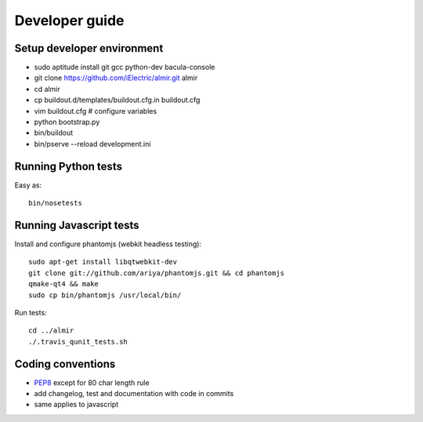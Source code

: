 Developer guide
===============

Setup developer environment
---------------------------

* sudo aptitude install git gcc python-dev bacula-console
* git clone https://github.com/iElectric/almir.git almir
* cd almir
* cp buildout.d/templates/buildout.cfg.in buildout.cfg 
* vim buildout.cfg  # configure variables
* python bootstrap.py
* bin/buildout
* bin/pserve --reload development.ini


Running Python tests
--------------------

Easy as::

    bin/nosetests


Running Javascript tests
------------------------

Install and configure phantomjs (webkit headless testing)::

    sudo apt-get install libqtwebkit-dev
    git clone git://github.com/ariya/phantomjs.git && cd phantomjs
    qmake-qt4 && make
    sudo cp bin/phantomjs /usr/local/bin/

Run tests::

    cd ../almir
    ./.travis_qunit_tests.sh


Coding conventions
------------------

* `PEP8 <http://www.python.org/dev/peps/pep-0008/>`_ except for 80 char length rule
* add changelog, test and documentation with code in commits
* same applies to javascript
